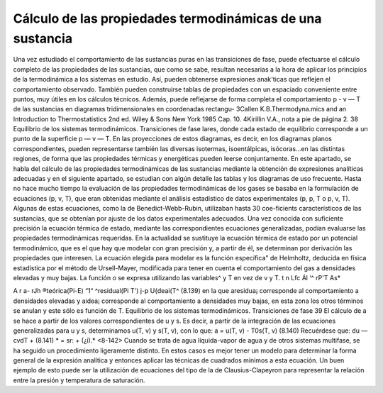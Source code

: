Cálculo de las propiedades termodinámicas de una sustancia
----------------------------------------------------------

Una vez estudiado el comportamiento de las sustancias puras en las transiciones de fase, puede efectuarse el cálculo completo de las propiedades de las sustancias, que como se sabe, resultan necesarias a la hora de aplicar los principios de la termodinámica a los sistemas en estudio.
Así, pueden obtenerse expresiones anak'ticas que reflejen el comportamiento observado. También pueden construirse tablas de propiedades con un espaciado conveniente entre puntos, muy útiles en los cálculos técnicos. Además, puede reflejarse de forma completa el comportamiento p - v — T de las sustancias en diagramas tridimensionales en coordenadas rectangu-
3Callen K.B.Thermodyna.mics and an Introduction to Thermostatistics 2nd ed. Wiley & Sons New York 1985 Cap. 10.
4Kirillin V.A., nota a pie de página 2.
38
Equilibrio de los sistemas termodinámicos. Transiciones de fase
lares, donde cada estado de equilibrio corresponde a un punto de la superficie p — v — T. En las proyecciones de estos diagramas, es decir, en los diagramas planos correspondientes, pueden representarse también las diversas isotermas, isoentálpicas, isócoras...en las distintas regiones, de forma que las propiedades térmicas y energéticas pueden leerse conjuntamente.
En este apartado, se habla del cálculo de las propiedades termodinámicas de las sustancias mediante la obtención de expresiones analíticas adecuadas y en el siguiente apartado, se estudian con algún detalle las tablas y los diagramas de uso frecuente.
Hasta no hace mucho tiempo la evaluación de las propiedades termodinámicas de los gases se basaba en la formulación de ecuaciones (p, v, T), que eran obtenidas mediante el análisis estadístico de datos experimentales (p, p, T o p, v, T).
Algunas de estas ecuaciones, como la de Benedict-Webb-Rubin, utilizaban hasta 30 coe-ficients característicos de las sustancias, que se obtenían por ajuste de los datos experimentales adecuados.
Una vez conocida con suficiente precisión la ecuación térmica de estado, mediante las correspondientes ecuaciones generalizadas, podían evaluarse las propiedades termodinámicas requeridas.
En la actualidad se sustituye la ecuación térmica de estado por un potencial termodinámico, que es el que hay que modelar con gran precisión y, a partir de él, se determinan por derivación las propiedades que interesen.
La ecuación elegida para modelar es la función específica" de Helmholtz, deducida en física estadística por el método de Ursell-Mayer, modificada para tener en cuenta el comportamiento del gas a densidades elevadas y muy bajas.
La función o se expresa utilizando las variables^ y T en vez de v y T. t
n Lfc Ál ‘^ rP'T As*

A r a-
rJh
®teórica(Pi-E) “1“ ^residual(Pi T') j-p U{deai(T^
(8.139)
en la que aresidua¡ corresponde al comportamiento a densidades elevadas y aidea¡ corresponde al comportamiento a densidades muy bajas, en esta zona los otros términos se anulan y este sólo es función de T.
Equilibrio de los sistemas termodinámicos. Transiciones de fase
39
El cálculo de a se hace a partir de los valores correspondientes de u y s. Es decir, a partir de la integración de las ecuaciones generalizadas para u y s, determinamos u(T, v) y s(T, v), con lo que:
a = u(T, v) - T0s(T, v)
(8.140)
Recuérdese que:
du — cvdT +
(8.141)
* = sr: + (¿í).*	<8-142>
Cuando se trata de agua líquida-vapor de agua y de otros sistemas multifase, se ha seguido un procedimiento ligeramente distinto. En estos casos es mejor tener un modelo para determinar la forma general de la expresión analítica y entonces aplicar las técnicas de cuadrados mínimos a esta ecuación. Un buen ejemplo de esto puede ser la utilización de ecuaciones del tipo de la de Clausius-Clapeyron para representar la relación entre la presión y temperatura de saturación.

